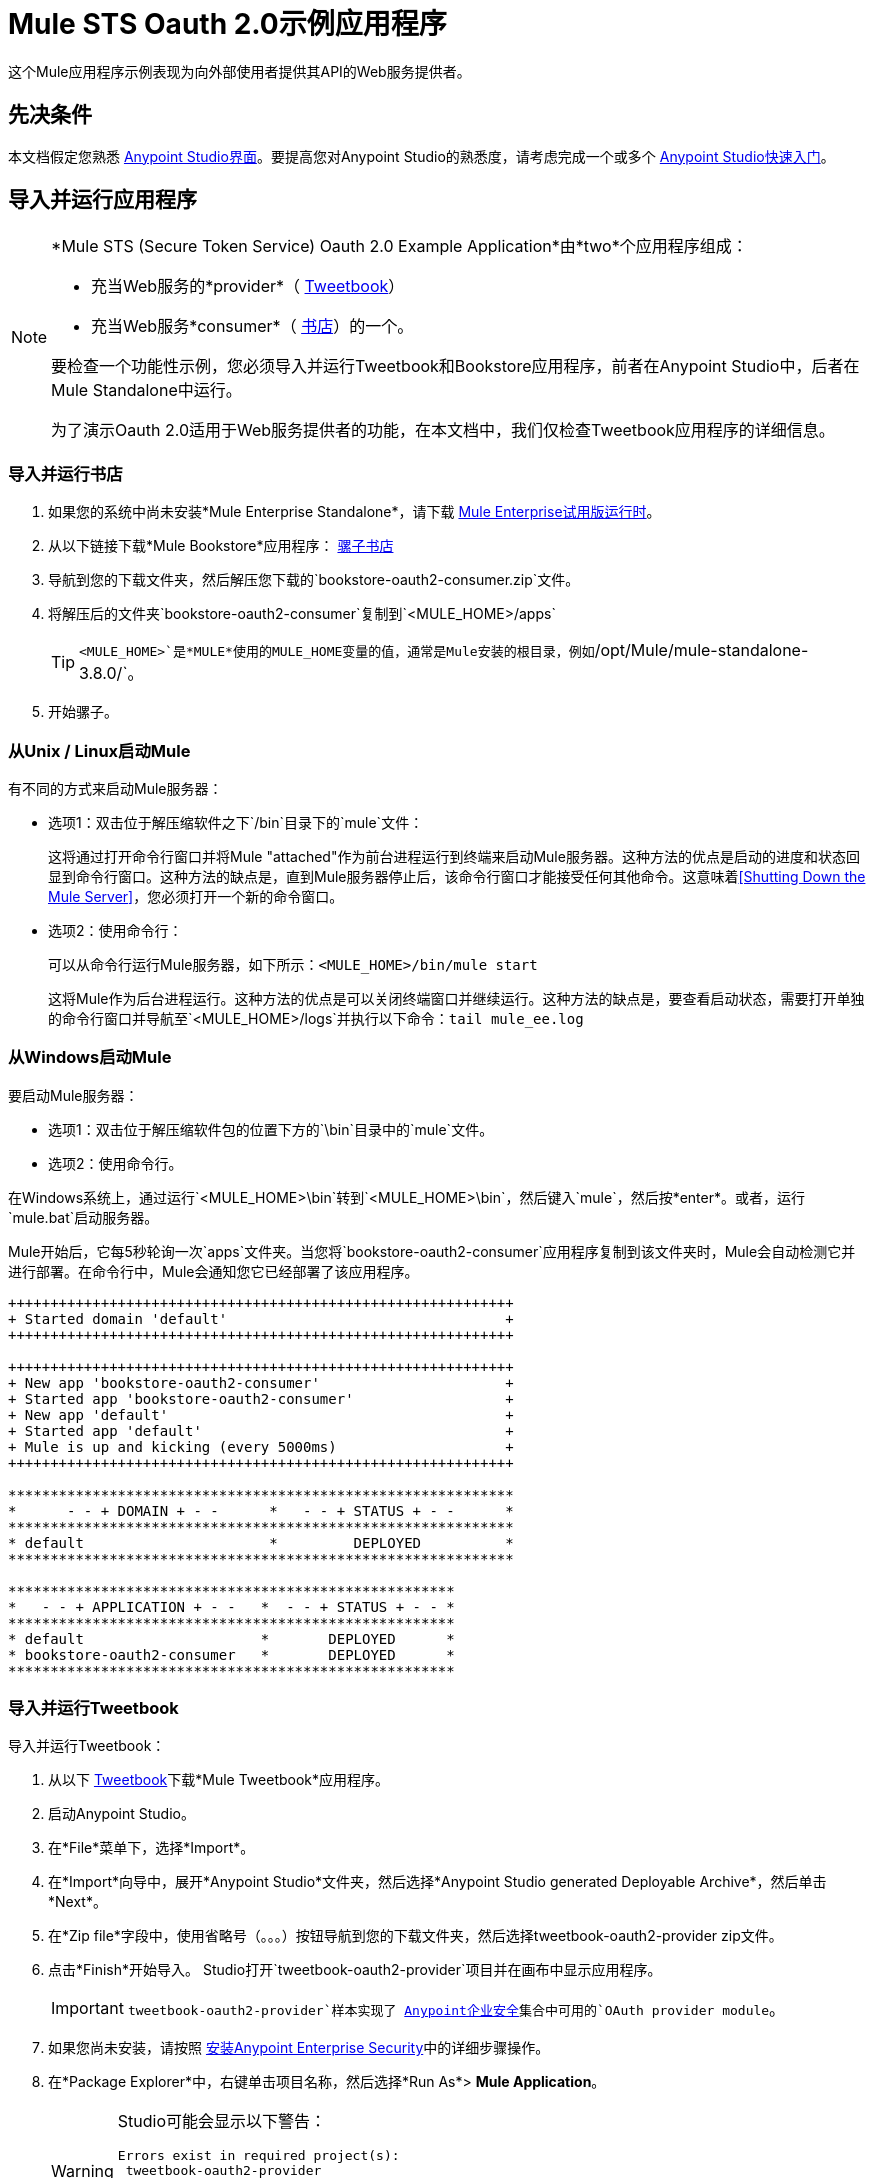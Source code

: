 =  Mule STS Oauth 2.0示例应用程序
:keywords: esb, security, oauth, authentication, oauth provider, token, private key, secret key, access key

这个Mule应用程序示例表现为向外部使用者提供其API的Web服务提供者。

== 先决条件

本文档假定您熟悉 link:/anypoint-studio/v/6/[Anypoint Studio界面]。要提高您对Anypoint Studio的熟悉度，请考虑完成一个或多个 link:/getting-started/[Anypoint Studio快速入门]。

== 导入并运行应用程序

[NOTE]
====

*Mule STS (Secure Token Service) Oauth 2.0 Example Application*由*two*个应用程序组成：

* 充当Web服务的*provider*（ link:_attachments/tweetbook-oauth2-provider.zip[Tweetbook]）
* 充当Web服务*consumer*（ link:http://s3.amazonaws.com/MuleEE/Examples/bookstore-oauth2-consumer.zip[书店]）的一个。

要检查一个功能性示例，您必须导入并运行Tweetbook和Bookstore应用程序，前者在Anypoint Studio中，后者在Mule Standalone中运行。

为了演示Oauth 2.0适用于Web服务提供者的功能，在本文档中，我们仅检查Tweetbook应用程序的详细信息。
====

=== 导入并运行书店

. 如果您的系统中尚未安装*Mule Enterprise Standalone*，请下载 link:http://www.mulesoft.com/mule-esb-enterprise-30-day-trial[Mule Enterprise试用版运行时]。
. 从以下链接下载*Mule Bookstore*应用程序：
link:http://s3.amazonaws.com/MuleEE/Examples/bookstore-oauth2-consumer.zip[骡子书店]
. 导航到您的下载文件夹，然后解压您下载的`bookstore-oauth2-consumer.zip`文件。
. 将解压后的文件夹`bookstore-oauth2-consumer`复制到`<MULE_HOME>/apps`
+
[TIP]
`<MULE_HOME>`是*MULE*使用的MULE_HOME变量的值，通常是Mule安装的根目录，例如`/opt/Mule/mule-standalone-3.8.0/`。
. 开始骡子。

=== 从Unix / Linux启动Mule

有不同的方式来启动Mule服务器：

* 选项1：双击位于解压缩软件之下`/bin`目录下的`mule`文件：
+
这将通过打开命令行窗口并将Mule "attached"作为前台进程运行到终端来启动Mule服务器。这种方法的优点是启动的进度和状态回显到命令行窗口。这种方法的缺点是，直到Mule服务器停止后，该命令行窗口才能接受任何其他命令。这意味着<<Shutting Down the Mule Server>>，您必须打开一个新的命令窗口。
+
* 选项2：使用命令行：
+
可以从命令行运行Mule服务器，如下所示：`<MULE_HOME>/bin/mule start`
+
这将Mule作为后台进程运行。这种方法的优点是可以关闭终端窗口并继续运行。这种方法的缺点是，要查看启动状态，需要打开单独的命令行窗口并导航至`<MULE_HOME>/logs`并执行以下命令：`tail mule_ee.log`

=== 从Windows启动Mule

要启动Mule服务器：

* 选项1：双击位于解压缩软件包的位置下方的`\bin`目录中的`mule`文件。
* 选项2：使用命令行。

在Windows系统上，通过运行`<MULE_HOME>\bin`转到`<MULE_HOME>\bin`，然后键入`mule`，然后按*enter*。或者，运行`mule.bat`启动服务器。

Mule开始后，它每5秒轮询一次`apps`文件夹。当您将`bookstore-oauth2-consumer`应用程序复制到该文件夹​​时，Mule会自动检测它并进行部署。在命令行中，Mule会通知您它已经部署了该应用程序。

[source,code,linenums]
----
++++++++++++++++++++++++++++++++++++++++++++++++++++++++++++
+ Started domain 'default'                                 +
++++++++++++++++++++++++++++++++++++++++++++++++++++++++++++

++++++++++++++++++++++++++++++++++++++++++++++++++++++++++++
+ New app 'bookstore-oauth2-consumer'                      +
+ Started app 'bookstore-oauth2-consumer'                  +
+ New app 'default'                                        +
+ Started app 'default'                                    +
+ Mule is up and kicking (every 5000ms)                    +
++++++++++++++++++++++++++++++++++++++++++++++++++++++++++++

************************************************************
*      - - + DOMAIN + - -      *   - - + STATUS + - -      *
************************************************************
* default                      *         DEPLOYED          *
************************************************************

*****************************************************
*   - - + APPLICATION + - -   *  - - + STATUS + - - *
*****************************************************
* default                     *       DEPLOYED      *
* bookstore-oauth2-consumer   *       DEPLOYED      *
*****************************************************
----

=== 导入并运行Tweetbook

导入并运行Tweetbook：

. 从以下 link:_attachments/tweetbook-oauth2-provider.zip[Tweetbook]下载*Mule Tweetbook*应用程序。
. 启动Anypoint Studio。
. 在*File*菜单下，选择*Import*。
. 在*Import*向导中，展开*Anypoint Studio*文件夹，然后选择*Anypoint Studio generated Deployable Archive*，然后单击*Next*。
. 在*Zip file*字段中，使用省略号（。。。）按钮导航到您的下载文件夹，然后选择tweetbook-oauth2-provider zip文件。
. 点击*Finish*开始导入。 Studio打开`tweetbook-oauth2-provider`项目并在画布中显示应用程序。
+
[IMPORTANT]
`tweetbook-oauth2-provider`样本实现了 link:/mule-user-guide/v/3.8/anypoint-enterprise-security[Anypoint企业安全]集合中可用的`OAuth provider module`。
+
. 如果您尚未安装，请按照 link:/mule-user-guide/v/3.8/installing-anypoint-enterprise-security[安装Anypoint Enterprise Security]中的详细步骤操作。
. 在*Package Explorer*中，右键单击项目名称，然后选择*Run As*> *Mule Application*。
+
[WARNING]
====
Studio可能会显示以下警告：

[source, code, linenums]
----
Errors exist in required project(s):
 tweetbook-oauth2-provider
 Proceed with launch?
----

点击*OK*继续。 Studio应该没有问题地启动并运行Tweetbook应用程序。
====
+
.  Studio运行应用程序，在Studio控制台中显示其活动。

== 运行工作示例

在运行*Bookstore*和*Tweetbook*应用程序的情况下，请完成以下步骤，以体验示例应用程序的行为，就像书店用户一样。

. 要访问浏览器中的*Bookstore*网站，请转到以下网址：`http://localhost:8085/bookstore`
+
image:welcome_bookstore.png[welcome_bookstore]
+
. 点击*Your Tweetbook Account*链接，使用Tweetbook登录。
. 书店在窗口中打开Tweetbook登录。
+
image:login_tweetbook.png[login_tweetbook]
+
. 在*Username*和*Password*字段中，输入以下登录凭据：+
** 用户名= `john`
** 密码= `doe`
+
[NOTE]
请注意，在此页面上，Tweetbook不仅会请求您的登录凭据，还会同时请求您以用户的身份与您的`PROFILE`和`BOOKSHELF`共享只读访问权限。 Tweetbook本可以要求用户登录，然后_Then_请求许可共享数据，但在这种情况下，Tweetbook将两个请求合并到一个用户活动中。
+
. 点击*Login and Authorize*。
.  Tweetbook将Bookstore应用程序访问权限授予您的个人资料和书架数据。书店导入数据，然后将您登录到Bookstore上的新用户帐户。然后，Bookstore显示您的Tweetbook书架的内容。
+
image:logged_in_bookstore.png[logged_in_bookstore]

== 关闭Mule服务器

要通过命令行阻止Mule运行，请执行以下命令：+
`<MULE_HOME>/bin/mule stop`

[WARNING]
====
*Note for Unix/Linux Users*

如果Mule进程连接到终端（作为前台进程运行），则必须在单独的命令行窗口中执行命令`<MULE_HOME>/bin/mule stop`。但是，如果Mule进程已从终端分离（如果您使用`<MULE_HOME>/bin/mule start`命令启动了Mule服务器，则可以从任何终端窗口执行此命令：+
`<MULE_HOME>/bin/mule stop`
====

书店应用程序上下文中的==  OAuth

Web服务提供者是名为*Tweetbook*的Mule应用程序。 Tweetbook用户在他们的账户中保存了他们在虚拟图书馆中阅读的书籍列表，并且可以在读者的社交网络中与其他Tweetbook用户分享他们的图书馆和评论。

*Bookstore*是一个在线书籍零售商。希望购买图书并且是Tweetbook用户的最终用户可以选择使用其TweetBook帐户凭证创建书店帐户。如果用户决定使用他们的Tweetbook账户在Bookstore上创建一个账户，Tweetbook会与Bookstore分享用户的虚拟图书馆。用户可以在购买新书之前咨询他们的Tweetbook图书馆。

Tweetbook已将其API提供给Bookstore，并准备为用户的个人资料和虚拟书架提供只读访问权限。

下表介绍了此示例上下文中的OAuth实体。

[%header,cols="30a,70a"]
|===
| {实体{1}}说明
|访问凭证 |登录凭据到Tweetbook
|资源所有者 |最终用户
|受保护的资源 |最终用户使用Tweetbook的帐户
|服务提供商 | Tweetbook
| {消费者{1}}书店
| {令牌{1}}令牌
|范围 |只读访问虚拟图书馆中最终用户的个人资料和图书清单
|===

以下部分描述了服务提供商和消费者之间发生的OAuth舞蹈，并提供了有关Tweetbook Mule应用程序如何配置为充当OAuth服务提供商的洞察。

===  OAuth舞蹈

. 在他们跳舞之前，消费者和服务提供商必须设置以下参数：+
* 服务提供者必须将自己定义为Oauth 2.0服务提供者。
* 消费者必须向提供商注册其客户ID。 （服务提供者将注册用户的ID存储在其对象存储中。）
+
image:pre_reqs.png[pre_reqs]
+
. 在Bookstore的网站上，最终用户（一位TweetBook账户持有人）决定使用他的Tweetbook账户凭证创建一个新账户。用户点击书店为此提供的“用Tweetbook登录！”链接。
.  Tweetbook和Bookstore使用<<Authorization Grant Type>>来执行OAuth舞蹈。书店指示用户登录到他的Tweetbook帐户的URL。在这一步中，书店调用Tweetbook的授权服务器并提供其客户ID（因此Tweetbook知道哪个消费者要跳舞）。用户输入他的Tweetbook登录凭证。当他点击*Login and Authorize*时，他不仅访问了他的TweetBook帐户，还授权Tweetbook与Bookstore分享其个人资料和书架的只读访问权限。 Tweetbook向Bookstore发送授权码。
+
image:heres_my_clientID.png[heres_my_clientID]
+
. 书店再次调用Tweetbook的授权服务器来请求访问受保护资源（用户的Tweetbook帐户）的权限。书店提供授权码，客户端ID和客户端密码。
+
image:ask_permission.png[请求许可]
+
.  Tweetbook通过提供令牌来授予访问受保护资源的权限。在令牌中，它定义了书店可以访问的范围（即特定数据）。在这种情况下，作用域是对用户配置文件和虚拟书架的只读访问。
+
image:heres_your_token.png[heres_your_token]
+
. 书店调用Tweetbook的资源服务器来请求用户的受保护资源。它提供令牌Tweetbook作为其身份证明和获取资源的授权。
+
image:ask_assets.png[ask_assets]
+
.  Tweetbook接受令牌，然后向Bookstore提供用户的个人资料和书架信息。
+
image:heres_the_asset.png[heres_the_asset]
+
. 书店允许用户输入他的新帐户，其虚拟书架预先填入他的Tweetbook帐户中的书籍列表。
+
image:logged_in.png[登录]

=== 授权授予类型

消费者可以通过四种方式获得授权以与OAuth服务提供商共舞。

. 授权码
. 隐
. 资源所有者密码凭据
. 客户端凭证

此示例应用程序使用授权代码授权类型，如上所述，授权代码授予类型涉及授权共享受保护资源的多步过程。对于服务提供者来说，这种授予类型涉及使用授权服务器（负责确认和授予访问受保护资源的权限）和资源服务器（负责提供对受保护资源的访问）。消费者必须要求服务提供商征求受保护资源的许可 - 就像求婚者允许伴侣允许女性跳舞一样。如果伴侣（授权服务器）准许请求，则求婚者（消费者）然后可以要求女性（资源服务器）跳舞。

有关其他类型授权许可的更多信息，请参阅 link:/mule-user-guide/v/3.8/authorization-grant-types[授权授予类型]。

Tweetbook中的==  Oauth 2.0配置

本节在Mule的图形用户界面（GUI）*Anypoint Studio*的上下文中描述该示例的详细信息。 XML配置遵循可扩展部分中的Studio界面截图。

Tweetbook应用程序使用Mule安全令牌服务将Oauth 2.0应用于其公开的API。通过在Web服务流中包含OAuth2消息处理器，Tweetbook将自己定义为OAuth2服务提供商，并使Mule能够与消费者一起执行OAuth舞蹈。

image:auth2-provider.png[auth2提供商]

=== 查看Oauth 2.0配置XML

[source, xml, linenums]
----
<?xml version="1.0" encoding="UTF-8"?>
<mule xmlns:http="http://www.mulesoft.org/schema/mule/http"
	xmlns="http://www.mulesoft.org/schema/mule/core" xmlns:xsi="http://www.w3.org/2001/XMLSchema-instance"
    xmlns:oauth2-provider="http://www.mulesoft.org/schema/mule/oauth2-provider"
    xmlns:spring="http://www.springframework.org/schema/beans"
    xmlns:context="http://www.springframework.org/schema/context"
    xmlns:mule-ss="http://www.mulesoft.org/schema/mule/spring-security"
    xmlns:ss="http://www.springframework.org/schema/security"
    xmlns:doc="http://www.mulesoft.org/schema/mule/documentation"
    xsi:schemaLocation="http://www.mulesoft.org/schema/mule/http http://www.mulesoft.org/schema/mule/http/current/mule-http.xsd
http://www.mulesoft.org/schema/mule/oauth2-provider http://www.mulesoft.org/schema/mule/oauth2-provider/current/mule-oauth2-provider.xsd
http://www.springframework.org/schema/context http://www.springframework.org/schema/context/spring-context-current.xsd
http://www.mulesoft.org/schema/mule/core http://www.mulesoft.org/schema/mule/core/current/mule.xsd
http://www.mulesoft.org/schema/mule/spring-security http://www.mulesoft.org/schema/mule/spring-security/current/mule-spring-security.xsd
http://www.springframework.org/schema/security http://www.springframework.org/schema/security/spring-security.xsd
http://www.springframework.org/schema/beans http://www.springframework.org/schema/beans/spring-beans-current.xsd">

    <context:property-placeholder location="bookstore.properties" />

    <spring:beans>
        <ss:authentication-manager id="resourceOwnerAuthenticationManager">
            <ss:authentication-provider>
                <ss:user-service id="resourceOwnerUserService">
                    <ss:user name="john" password="doe" authorities="RESOURCE_OWNER" />
                </ss:user-service>
            </ss:authentication-provider>
        </ss:authentication-manager>
    </spring:beans>

    <mule-ss:security-manager>
        <mule-ss:delegate-security-provider
            name="resourceOwnerSecurityProvider"
            delegate-ref="resourceOwnerAuthenticationManager" />
    </mule-ss:security-manager>

    <oauth2-provider:config
        name="oauth2Provider"
        providerName="TweetBook"

        port="8084"
        authorizationEndpointPath="tweetbook/api/authorize"
        accessTokenEndpointPath="tweetbook/api/token"
        resourceOwnerSecurityProvider-ref="resourceOwnerSecurityProvider"
        scopes="READ_PROFILE WRITE_PROFILE READ_BOOKSHELF WRITE_BOOKSHELF" doc:name="OAuth provider module">
            <oauth2-provider:clients>
                <oauth2-provider:client clientId="${client_id}" secret="${client_secret}"
                                        type="CONFIDENTIAL" clientName="Mule Bookstore" description="Mule-powered On-line Bookstore">
                    <oauth2-provider:redirect-uris>
                        <oauth2-provider:redirect-uri>http://localhost*</oauth2-provider:redirect-uri>
                    </oauth2-provider:redirect-uris>
                    <oauth2-provider:authorized-grant-types>
                        <oauth2-provider:authorized-grant-type>AUTHORIZATION_CODE</oauth2-provider:authorized-grant-type>
                    </oauth2-provider:authorized-grant-types>
                    <oauth2-provider:scopes>
                        <oauth2-provider:scope>READ_PROFILE</oauth2-provider:scope>
                        <oauth2-provider:scope>READ_BOOKSHELF</oauth2-provider:scope>
                        <oauth2-provider:scope>WRITE_BOOKSHELF</oauth2-provider:scope>
                        <oauth2-provider:scope>WRITE_PROFILE</oauth2-provider:scope>
                    </oauth2-provider:scopes>
                </oauth2-provider:client>
            </oauth2-provider:clients>
    </oauth2-provider:config>
    <http:listener-config name="HTTP_Listener_Configuration" host="localhost" port="8084" doc:name="HTTP Listener Configuration" />

    <flow name="publicProfile">
        <http:listener config-ref="HTTP_Listener_Configuration" path="/tweetbook/api/profile" allowedMethods="GET" doc:name="Profile API" />
        <oauth2-provider:validate scopes="READ_PROFILE" config-ref="oauth2Provider" doc:name="OAuth provider module"/>
        <component class="org.mule.security.examples.oauth2.ProfileLookupComponent" doc:name="Profile Lookup"/>
    </flow>

    <flow name="publicBookshelf">
        <http:listener config-ref="HTTP_Listener_Configuration" path="/tweetbook/api/bookshelf" allowedMethods="GET" doc:name="Bookshelf API"/>
        <oauth2-provider:validate scopes="READ_BOOKSHELF" config-ref="oauth2Provider" doc:name="OAuth provider module"/>
        <set-payload value="The Lord of the Rings,The Hitchhiker's Guide to the Galaxy" doc:name="Retrieve Bookshelf"/>
    </flow>
</mule>
----


== 另请参阅

* 有关Mule中Oauth 2.0的更多信息，请参阅 link:/mule-user-guide/v/3.8/mule-secure-token-service[Mule安全令牌服务]。





